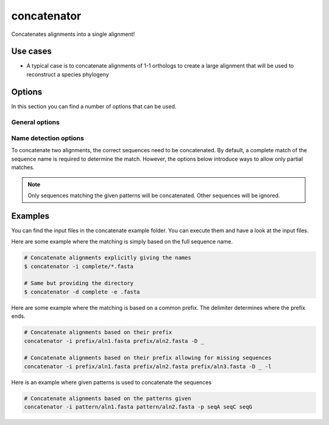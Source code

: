 .. _concatenator:

************
concatenator
************

Concatenates alignments into a single alignment!

.. image:: ../images/aln.svg
  :width: 100%
  :alt: Graphical representation of the program

=========
Use cases
=========

* A typical case is to concatenate alignments of 1-1 orthologs to create a large alignment that will be used to reconstruct a species phylogeny



=======
Options
=======

In this section you can find a number of options that can be used.

General options
---------------


.. program:: concatenator

.. option:: -h, --help

    Prints a simple help message with a small description of all the available options.

.. option:: -i, --in <FILES>

    A list of alignment files that will be concatenated.
    
.. option:: -d, --directory <DIRECTORY>
    
    A directory containing the alignment files. Only files with a specified ending (see :option:`--ending`) will be used.

.. option:: -e <STRING>, --ending <STRING>
    
   The file ending to use together with the :option:`--directory` option. (*default: .fa*)

.. option:: -l, --lenient

    If a sequence is missing the space will be filled with gaps.

.. option:: -o, --out <FILE>

    The file to write the output to. If none is given, the output will be printed to the terminal.

Name detection options
----------------------

To concatenate two alignments, the correct sequences need to be concatenated. By default, a complete match 
of the sequence name is required to determine the match. However, the options below introduce ways to allow 
only partial matches.

.. program:: concatenator

.. option:: -D CHAR, --delimiter CHAR
   
    The first part of the sequence until the first occurrence of the delimiter is used to determine the match.
    If your files look like:

    | >Mnat_123
    | acgtacgt
    | >Znev_456
    | acgtacgt
    | >Csec_789
    | acgtacgt

    then you would use: ``-D _``. The parts used for matching are then Mnat, Znev and Csec.


.. option:: -p <STRINGS>, --pattern <STRINGS>

    For each sequence to be concatenated, a pattern is provided that is found in the sequence name.
    If your files look like:
    
    | >abc_Mnat_123
    | acgtacgt
    | >def_Znev_456
    | acgtacgt
    | >ghi_Csec_789
    | acgtacgt

    then you would use: ``-p Mnat Znev Csec``

.. NOTE::
   Only sequences matching the given patterns will be concatenated. Other sequences will be ignored.

========
Examples
========

You can find the input files in the concatenate example folder. You can execute them and have a look at the input files.

Here are some example where the matching is simply based on the full sequence name.

.. code-block:: bash

    # Concatenate alignments explicitly giving the names
    $ concatenator -i complete/*.fasta

    # Same but providing the directory 
    $ concatenator -d complete -e .fasta


Here are some example where the matching is based on a common prefix. The delimiter determines where the prefix ends.

.. code-block:: bash

    # Concatenate alignments based on their prefix
    concatenator -i prefix/aln1.fasta prefix/aln2.fasta -D _

    # Concatenate alignments based on their prefix allowing for missing sequences
    concatenator -i prefix/aln1.fasta prefix/aln2.fasta prefix/aln3.fasta -D _ -l

Here is an example where given patterns is used to concatenate the sequences

.. code-block:: bash

    # Concatenate alignments based on the patterns given
    concatenator -i pattern/aln1.fasta pattern/aln2.fasta -p seqA seqC seqG
